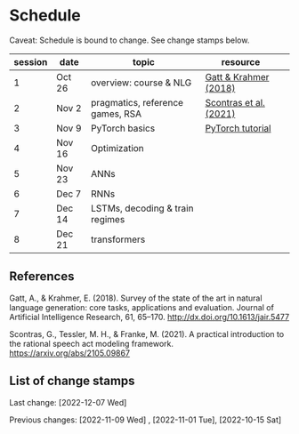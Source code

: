 * Schedule

Caveat: Schedule is bound to change. See change stamps below.

| session | date   | topic                            | resource               |   |
|---------+--------+----------------------------------+------------------------+---|
|       1 | Oct 26 | overview: course & NLG           | [[http://dx.doi.org/10.1613/jair.5477][Gatt & Krahmer (2018)]]  |   |
|       2 | Nov 2  | pragmatics, reference games, RSA | [[https://arxiv.org/abs/2105.09867][Scontras et al. (2021)]] |   |
|       3 | Nov 9  | PyTorch basics                   | [[https://pytorch.org/tutorials/beginner/basics/intro.html][PyTorch tutorial]]       |   |
|       4 | Nov 16 | Optimization                     |                        |   |
|       5 | Nov 23 | ANNs                             |                        |   |
|       6 | Dec 7  | RNNs                             |                        |   |
|       7 | Dec 14 | LSTMs, decoding & train regimes  |                        |   |
|       8 | Dec 21 | transformers                     |                        |   |

** References

Gatt, A., & Krahmer, E. (2018). Survey of the state of the art in natural language generation: core tasks, applications and evaluation. Journal of Artificial Intelligence Research, 61, 65–170. http://dx.doi.org/10.1613/jair.5477

Scontras, G., Tessler, M. H., & Franke, M. (2021). A practical introduction to the rational speech act modeling framework. [[https://arxiv.org/abs/2105.09867]]

** List of change stamps

Last change: [2022-12-07 Wed]


Previous changes:   [2022-11-09 Wed] , [2022-11-01 Tue], [2022-10-15 Sat]
